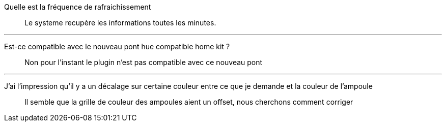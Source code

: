 Quelle est la fréquence de rafraichissement::
Le systeme recupère les informations toutes les minutes.

'''

Est-ce compatible avec le nouveau pont hue compatible home kit ?::
Non pour l'instant le plugin n'est pas compatible avec ce nouveau pont

'''

J'ai l'impression qu'il y a un décalage sur certaine couleur entre ce que je demande et la couleur de l'ampoule::
 Il semble que la grille de couleur des ampoules aient un offset, nous cherchons comment corriger